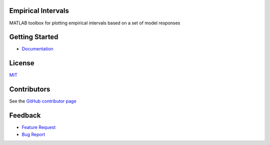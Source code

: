 Empirical Intervals
===================

|docs| |license|

MATLAB toolbox for plotting empirical intervals based on a set of model responses

Getting Started
===============
- `Documentation <http://empirical_intervals.readthedocs.io/>`_

License
=======

`MIT <https://github.com/prmiles/empirical_intervals/blob/master/LICENSE.txt>`_

Contributors
============

See the `GitHub contributor page <https://github.com/prmiles/empirical_intervals/graphs/contributors>`_

Feedback
========

- `Feature Request <https://github.com/prmiles/empirical_intervals/issues/new?template=feature_request.md>`_
- `Bug Report <https://github.com/prmiles/empirical_intervals/issues/new?template=bug_report.md>`_

.. |docs| image:: https://readthedocs.org/projects/empirical_intervals/badge/?version=latest
    :target: https://empirical_intervals.readthedocs.io/en/latest/?badge=latest
    
.. |license| image:: https://img.shields.io/badge/License-MIT-yellow.svg
    :target: https://github.com/prmiles/empirical_intervals/blob/master/LICENSE.txt